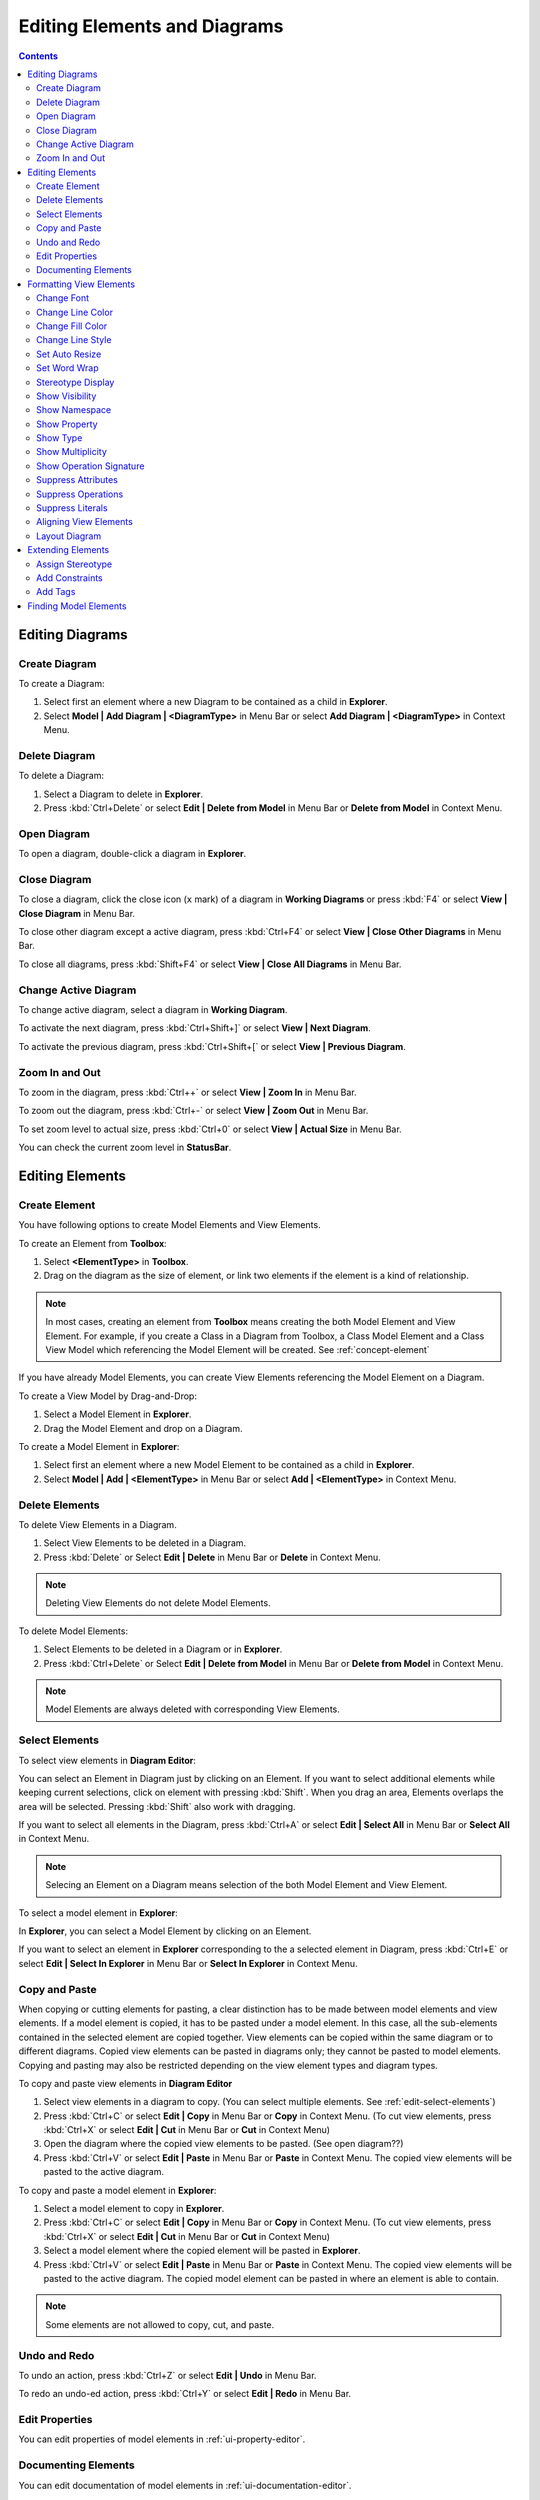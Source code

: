 =============================
Editing Elements and Diagrams
=============================

.. contents::



Editing Diagrams
================

Create Diagram
--------------

To create a Diagram:

1. Select first an element where a new Diagram to be contained as a child in **Explorer**.
2. Select **Model | Add Diagram | <DiagramType>** in Menu Bar or select **Add Diagram | <DiagramType>** in Context Menu.


Delete Diagram
--------------

To delete a Diagram:

1. Select a Diagram to delete in **Explorer**.
2. Press :kbd:`Ctrl+Delete` or select **Edit | Delete from Model** in Menu Bar or **Delete from Model** in Context Menu.


Open Diagram
------------

To open a diagram, double-click a diagram in **Explorer**.

Close Diagram
-------------

To close a diagram, click the close icon (``x`` mark) of a diagram in **Working Diagrams** or press :kbd:`F4` or select **View | Close Diagram** in Menu Bar.

To close other diagram except a active diagram, press :kbd:`Ctrl+F4` or select **View | Close Other Diagrams** in Menu Bar.

To close all diagrams, press :kbd:`Shift+F4` or select **View | Close All Diagrams** in Menu Bar.


Change Active Diagram
---------------------

To change active diagram, select a diagram in **Working Diagram**.

To activate the next diagram, press :kbd:`Ctrl+Shift+]` or select **View | Next Diagram**.

To activate the previous diagram, press :kbd:`Ctrl+Shift+[` or select **View | Previous Diagram**.

Zoom In and Out
---------------

To zoom in the diagram, press :kbd:`Ctrl++` or select **View | Zoom In** in Menu Bar.

To zoom out the diagram, press :kbd:`Ctrl+-` or select **View | Zoom Out** in Menu Bar.

To set zoom level to actual size, press :kbd:`Ctrl+0` or select **View | Actual Size** in Menu Bar.

You can check the current zoom level in **StatusBar**.

Editing Elements
================

Create Element
--------------

You have following options to create Model Elements and View Elements.

To create an Element from **Toolbox**:

1. Select **<ElementType>** in **Toolbox**.
2. Drag on the diagram as the size of element, or link two elements if the element is a kind of relationship.

.. note::
	In most cases, creating an element from **Toolbox** means creating the both Model Element and View Element. For example, if you create a Class in a Diagram from Toolbox, a Class Model Element and a Class View Model which referencing the Model Element will be created. See :ref:`concept-element`

If you have already Model Elements, you can create View Elements referencing the Model Element on a Diagram.


To create a View Model by Drag-and-Drop:

1. Select a Model Element in **Explorer**.
2. Drag the Model Element and drop on a Diagram.


To create a Model Element in **Explorer**:

1. Select first an element where a new Model Element to be contained as a child in **Explorer**.
2. Select **Model | Add | <ElementType>** in Menu Bar or select **Add | <ElementType>** in Context Menu.


.. _edit-delete:

Delete Elements
---------------

.. seealso::
	:ref:`concept-element`
		Before deleting elements, you need to distinguish the difference of Model Element, View Element, and Diagram.


To delete View Elements in a Diagram.

1. Select View Elements to be deleted in a Diagram.
2. Press :kbd:`Delete` or Select **Edit | Delete** in Menu Bar or **Delete** in Context Menu.

.. note::
	Deleting View Elements do not delete Model Elements.


To delete Model Elements:

1. Select Elements to be deleted in a Diagram or in **Explorer**.
2. Press :kbd:`Ctrl+Delete` or Select **Edit | Delete from Model** in Menu Bar or **Delete from Model** in Context Menu.

.. note::
	Model Elements are always deleted with corresponding View Elements.


.. _edit-select-elements:

Select Elements
---------------

To select view elements in **Diagram Editor**:

You can select an Element in Diagram just by clicking on an Element. If you want to select additional elements while keeping current selections, click on element with pressing :kbd:`Shift`.
When you drag an area, Elements overlaps the area will be selected. Pressing :kbd:`Shift` also work with dragging.

If you want to select all elements in the Diagram, press :kbd:`Ctrl+A` or select **Edit | Select All** in Menu Bar or **Select All** in Context Menu.

.. note::
	Selecing an Element on a Diagram means selection of the both Model Element and View Element.


To select a model element in **Explorer**:

In **Explorer**, you can select a Model Element by clicking on an Element.

If you want to select an element in **Explorer** corresponding to the a selected element in Diagram, press :kbd:`Ctrl+E` or select **Edit | Select In Explorer** in Menu Bar or **Select In Explorer** in Context Menu.


.. _edit-copy-paste:

Copy and Paste
--------------

When copying or cutting elements for pasting, a clear distinction has to be made between model elements and view elements. If a model element is copied, it has to be pasted under a model element. In this case, all the sub-elements contained in the selected element are copied together. View elements can be copied within the same diagram or to different diagrams. Copied view elements can be pasted in diagrams only; they cannot be pasted to model elements. Copying and pasting may also be restricted depending on the view element types and diagram types.

To copy and paste view elements in **Diagram Editor**

1. Select view elements in a diagram to copy. (You can select multiple elements. See :ref:`edit-select-elements`)
2. Press :kbd:`Ctrl+C` or select **Edit | Copy** in Menu Bar or **Copy** in Context Menu. (To cut view elements, press :kbd:`Ctrl+X` or select **Edit | Cut** in Menu Bar or **Cut** in Context Menu)
3. Open the diagram where the copied view elements to be pasted. (See open diagram??)
4. Press :kbd:`Ctrl+V` or select **Edit | Paste** in Menu Bar or **Paste** in Context Menu. The copied view elements will be pasted to the active diagram.


To copy and paste a model element in **Explorer**:

1. Select a model element to copy in **Explorer**.
2. Press :kbd:`Ctrl+C` or select **Edit | Copy** in Menu Bar or **Copy** in Context Menu. (To cut view elements, press :kbd:`Ctrl+X` or select **Edit | Cut** in Menu Bar or **Cut** in Context Menu)
3. Select a model element where the copied element will be pasted in **Explorer**.
4. Press :kbd:`Ctrl+V` or select **Edit | Paste** in Menu Bar or **Paste** in Context Menu. The copied view elements will be pasted to the active diagram. The copied model element can be pasted in where an element is able to contain.


.. note::
	Some elements are not allowed to copy, cut, and paste.

.. _edit-undo-redo:

Undo and Redo
-------------

To undo an action, press :kbd:`Ctrl+Z` or select **Edit | Undo** in Menu Bar.

To redo an undo-ed action, press :kbd:`Ctrl+Y` or select **Edit | Redo** in Menu Bar.


.. _edit-edit-properties:

Edit Properties
---------------

You can edit properties of model elements in :ref:`ui-property-editor`.


.. _edit-documenting-elements:

Documenting Elements
--------------------

You can edit documentation of model elements in :ref:`ui-documentation-editor`.


.. _format:

Formatting View Elements
========================

.. _format-font:

Change Font
-----------

To change font face, size, and color of view elements:

1. Select view elements in diagram.
2. Show **FontDialog** by pressing :kbd:`Ctrl+Shift+F` or selecting **Format | Font...** in Menu Bar or Context Menu.
3. Select font face, size or color and press **OK** button.

.. image:: images/font-dialog.png


You can also use :ref:`ui-style-editor` to change Font face, size, and color.

.. _format-line-color:

Change Line Color
-----------------

To change line color of view elements:

1. Select view elements in diagram.
2. Show **ColorDialog** for line color by pressing :kbd:`Ctrl+Shift+L` or selecting **Format | Line Color...** in Menu Bar or Context Menu.
3. Select line color and press **OK** button.

.. image:: images/color-dialog.png

You can also use :ref:`ui-style-editor` to change line color.


.. _format-fill-color:

Change Fill Color
-----------------

To change fill color of view elements:

1. Select view elements in diagram.
2. Show **ColorDialog** for fill color by pressing :kbd:`Ctrl+Shift+I` or selecting **Format | Fill Color...** in Menu Bar or Context Menu.
3. Select fill color and press **OK** button.

You can also use :ref:`ui-style-editor` to change fill color.


.. _format-line-style:

Change Line Style
------------------

.. image:: images/line-style.png

To change line style of view elements:

1. Select view elements in diagram.
2. Select one of line styles.
	* Rectilinear - Press :kbd:`Ctrl+L` or select **Format | Line Style | Rectilinear** in Menu Bar or Context Menu.
	* Oblique - Press :kbd:`Ctrl+B` or select **Format | Line Style | Oblique** in Menu Bar or Context Menu.

You can also use :ref:`ui-style-editor` to line style.


.. _format-auto-resize:

Set Auto Resize
---------------

To set view elements always resize automatically:

1. Select view elements in diagram.
2. Press :kbd:`Ctrl+Shift+R` or check (or uncheck) **Format | Auto Resize** in Menu Bar or Context Menu.

You can also use :ref:`ui-style-editor` to line style.


.. _format-word-wrap:

Set Word Wrap
-------------

To allow text can be shown in multiple lines:

1. Select view elements in diagram.
2. Press :kbd:`Ctrl+Shift+W` or check (or uncheck) **Format | Word Wrap** in Menu Bar or Context Menu.


.. _format-stereotype-display:

Stereotype Display
------------------

An element has six alternative representations based on the stereotype. To change stereotype display:

1. Select view elements in diagram.
2. Press :kbd:`Ctrl+Shift+0` ~ :kbd:`Ctrl+Shift+5` or select **Format | Stereotype Display | <StereotypeDisplayKind>** in Menu Bar or Context Menu.

Supported stereotype display kinds are follow:

* None (:kbd:`Ctrl+Shift+0`) : Do not show stereotype.
* Label (:kbd:`Ctrl+Shift+1`) : Show stereotype as a label.
* Decoration (:kbd:`Ctrl+Shift+2`) : Show stereotype as a decorated icon on the top left.
* Decoration with Label (:kbd:`Ctrl+Shift+3`) : Show stereotype as a label with a decorated icon.
* Icon (:kbd:`Ctrl+Shift+4`) : Show element as a icon.
* Icon with Label (:kbd:`Ctrl+Shift+5`) : Show element as a icon with label.

.. image:: /images/stereotype-display.png


.. _format-show-visibility:

Show Visibility
---------------

To show (or hide) visibilities:

1. Select view elements in diagram.
2. Press :kbd:`Ctrl+Shift+V` or check (or uncheck) **Format | Show Visibility** in Menu Bar or Context Menu.


.. _format-show-namespace:

Show Namespace
--------------

To show (or hide) namespace:

1. Select view elements in diagram.
2. Press :kbd:`Ctrl+Shift+N` or check (or uncheck) **Format | Show Namespace** in Menu Bar or Context Menu.


.. _format-show-property:

Show Property
-------------

To show (or hide) properties:

1. Select view elements in diagram.
2. Press :kbd:`Ctrl+Shift+P` or check (or uncheck) **Format | Show Property** in Menu Bar or Context Menu.


.. _format-show-type:

Show Type
---------

To show (or hide) types:

1. Select view elements in diagram.
2. Press :kbd:`Ctrl+Shift+Y` or check (or uncheck) **Format | Show Type** in Menu Bar or Context Menu.


.. _format-show-multiplicities:

Show Multiplicity
-----------------

To show (or hide) multiplicities:

1. Select view elements in diagram.
2. Press :kbd:`Ctrl+Shift+M` or check (or uncheck) **Format | Show Multiplicity** in Menu Bar or Context Menu.

.. _format-show-operation-signature:

Show Operation Signature
------------------------

To show (or hide) operation signature:

1. Select view elements in diagram.
2. Press :kbd:`Ctrl+Shift+G` or check (or uncheck) **Format | Show Operation Signature** in Menu Bar or Context Menu.

.. _format-suppress-attributes:

Suppress Attributes
-------------------

To suppress attributes:

1. Select view elements (e.g. Class) in diagram.
2. Press :kbd:`Ctrl+Shift+A` or check (or uncheck) **Format | Suppress Attributes** in Menu Bar or Context Menu.


.. _format-suppress-operations:

Suppress Operations
-------------------

To suppress operations:

1. Select view elements (e.g. Class) in diagram.
2. Press :kbd:`Ctrl+Shift+O` or check (or uncheck) **Format | Suppress Operations** in Menu Bar or Context Menu.


.. _format-suppress-literals:

Suppress Literals
-----------------

To suppress literals:

1. Select Enumeration view elements in diagram.
2. Press :kbd:`Ctrl+Shift+T` or check (or uncheck) **Format | Suppress Literals** in Menu Bar or Context Menu.


.. _format-align-views:

Aligning View Elements
----------------------

To bring view elements on the front:

1. Select view elements in diagram.
2. Select **Format | Alignment | Bring to Front** in Menu Bar or **Alignment | Bring to Front** in Context Menu.

Or, to send view elements to the back:

1. Select view elements in diagram.
2. Select **Format | Alignment | Send to Back** in Menu Bar or **Alignment | Send to Back** in Context Menu.

And, you can align two or more view elements:

1. Select view elements in diagram.
2. Select **Format | Alignment | <AlignmentKind>** in Menu Bar or **Alignment | <AlignmentKind>** in Context Menu.
    * Align Left : Align selected view elements to the left.
    * Align Right : Align selected view elements to the right.
    * Align Middle : Center selected view elements horizontally.
    * Align Top : Align selected view elements to the top.
    * Align Bottom : Align selected view elements to the bottom.
    * Align Center : Center selected view elements vertically.

.. _format-layout-diagram:

Layout Diagram
--------------

To layout diagram automatically:

1. Open the diagram to be layout.
2. Select **Format | Layout | Auto** in Menu Bar.

If you want to layout diagram in a particular direction:

1. Open the diagram to be layout.
2. Select **Format | Layout | <Direction>** in Menu Bar. Supported directions are **Top to Bottom**, **Bottom to Top**, **Left to Right** and **Right to Left**.

.. _extend-elements:

Extending Elements
==================

.. _extend-assign-stereotype:

Assign Stereotype
-----------------

To assign defined stereotype to elements (e.g. defined in UML Standard Profile):

1. Select model elements to assign stereotype.
2. Click the magnifier icon on the right side of `stereotype` property in :ref:`ui-property-editor`.
3. Select a stereotype in :ref:`ui-element-picker-dialog`.


To assign temporal stereotype to elements:

1. Select model elements to assign stereotype.
2. Enter stereotype name in `stereotype` property in :ref:`ui-property-editor`.

.. _extend-add-constraints:

Add Constraints
---------------

To add a Constraint to an element:

1. Select model elements to add a constraint.
2. Select **Model | Add | Constraint** in Menu Bar or select **Add | Constraint** in Context Menu.
3. Edit constraint in `specification` property in :ref:`ui-property-editor`.


.. _extend-add-tags:

Add Tags
--------

Tag is an element to add extended properties to Model Elements

To add a Tag to an element:

1. Select an Element in **Explorer** or in a Diagram.
2. Select **Model | Add | Tag** in Menu Bar or select **Add | Tag** in Context Menu.

Properties of Tag:

``name``
	Name of Tag

``kind``
	Kind of Tag. ``kind`` could be one of ``string``, ``reference``, ``boolean``, ``number``, or ``hidden``. if ``hidden`` is chosen, this Tag will not be shown on View Element.

``value``
	Value of Tag when ``kind`` is ``string``.

``reference``
	Reference value of Tag when ``kind`` is ``reference``.

``checked``
	Boolean value of Tag when ``kind`` is ``boolean``.

``number``
	Number value of Tag when ``kind`` is ``number``.

To show or hide Tags on View Elements, see :ref:`format-show-property`.

.. _find-elements:

Finding Model Elements
======================

To find model elements by keyword:

1. Press :kbd:`Ctrl+F` or Select **Model | Find...** in Menu Bar.
2. Enter keyword in Edit Box.
3. Check **Case sensitive** if you want to find keyword case sensitively, and check **Find in documentation** if you want to find keyword in documentation of elements.
4. Matched elements will be shown on a Bottom Panel.


